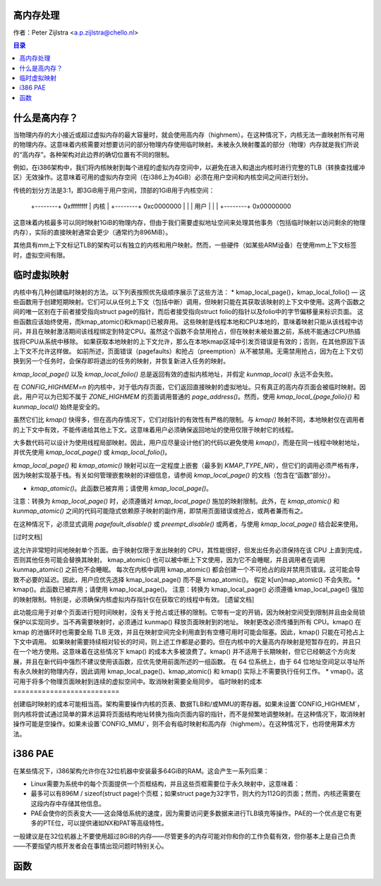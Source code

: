 高内存处理
=============

作者：Peter Zijlstra <a.p.zijlstra@chello.nl>

.. contents:: 目录

什么是高内存？
================

当物理内存的大小接近或超过虚拟内存的最大容量时，就会使用高内存（highmem）。在这种情况下，内核无法一直映射所有可用的物理内存。这意味着内核需要对想要访问的部分物理内存使用临时映射。未被永久映射覆盖的部分（物理）内存就是我们所说的“高内存”。各种架构对此边界的确切位置有不同的限制。

例如，在i386架构中，我们将内核映射到每个进程的虚拟内存空间中，以避免在进入和退出内核时进行完整的TLB（转换查找缓冲区）无效操作。这意味着可用的虚拟内存空间（在i386上为4GiB）必须在用户空间和内核空间之间进行划分。

传统的划分方法是3:1，即3GiB用于用户空间，顶部的1GiB用于内核空间：

		+--------+ 0xffffffff
		| 内核   |
		+--------+ 0xc0000000
		|        |
		| 用户   |
		|        |
		+--------+ 0x00000000

这意味着内核最多可以同时映射1GiB的物理内存，但由于我们需要虚拟地址空间来处理其他事务（包括临时映射以访问剩余的物理内存），实际的直接映射通常会更少（通常约为896MiB）。

其他具有mm上下文标记TLB的架构可以有独立的内核和用户映射。然而，一些硬件（如某些ARM设备）在使用mm上下文标签时，虚拟空间有限。

临时虚拟映射
=================

内核中有几种创建临时映射的方法。以下列表按照优先级顺序展示了这些方法：
* kmap_local_page()，kmap_local_folio() — 这些函数用于创建短期映射。它们可以从任何上下文（包括中断）调用，但映射只能在其获取该映射的上下文中使用。这两个函数之间的唯一区别在于前者接受指向struct page的指针，而后者接受指向struct folio的指针以及folio中的字节偏移量来标识页面。
这些函数应该始终使用，而kmap_atomic()和kmap()已被弃用。
这些映射是线程本地和CPU本地的，意味着映射只能从该线程中访问，并且在映射激活期间该线程绑定到特定CPU。虽然这个函数不会禁用抢占，但在映射未被处置之前，系统不能通过CPU热插拔将CPU从系统中移除。
如果获取本地映射的上下文允许，那么在本地kmap区域中引发页错误是有效的；否则，在其他原因下该上下文不允许这样做。
如前所述，页面错误（pagefaults）和抢占（preemption）从不被禁用。无需禁用抢占，因为在上下文切换到另一个任务时，会保存即将退出的任务的映射，并恢复新进入任务的映射。

`kmap_local_page()` 以及 `kmap_local_folio()` 总是返回有效的虚拟内核地址，并假定 `kunmap_local()` 永远不会失败。

在 `CONFIG_HIGHMEM=n` 的内核中，对于低内存页面，它们返回直接映射的虚拟地址。只有真正的高内存页面会被临时映射。因此，用户可以为已知不属于 `ZONE_HIGHMEM` 的页面调用普通的 `page_address()`。然而，使用 `kmap_local_{page,folio}()` 和 `kunmap_local()` 始终是安全的。

虽然它们比 `kmap()` 快得多，但在高内存情况下，它们对指针的有效性有严格的限制。与 `kmap()` 映射不同，本地映射仅在调用者的上下文中有效，不能传递给其他上下文。这意味着用户必须确保返回地址的使用仅限于映射它的线程。

大多数代码可以设计为使用线程局部映射。因此，用户应尽量设计他们的代码以避免使用 `kmap()`，而是在同一线程中映射地址，并优先使用 `kmap_local_page()` 或 `kmap_local_folio()`。

`kmap_local_page()` 和 `kmap_atomic()` 映射可以在一定程度上嵌套（最多到 `KMAP_TYPE_NR`），但它们的调用必须严格有序，因为映射实现基于栈。有关如何管理嵌套映射的详细信息，请参阅 `kmap_local_page()` 的文档（包含在“函数”部分）。

* `kmap_atomic()`。此函数已被弃用；请使用 `kmap_local_page()`。
  
注意：转换为 `kmap_local_page()` 时，必须遵循对 `kmap_local_page()` 施加的映射限制。此外，在 `kmap_atomic()` 和 `kunmap_atomic()` 之间的代码可能隐式依赖原子映射的副作用，即禁用页面错误或抢占，或两者兼而有之。

在这种情况下，必须显式调用 `pagefault_disable()` 或 `preempt_disable()` 或两者，与使用 `kmap_local_page()` 结合起来使用。

[过时文档]

这允许非常短时间地映射单个页面。由于映射仅限于发出映射的 CPU，其性能很好，但发出任务必须保持在该 CPU 上直到完成，否则其他任务可能会替换其映射。
kmap_atomic() 也可以被中断上下文使用，因为它不会睡眠，并且调用者在调用 kunmap_atomic() 之前也不会睡眠。
每次在内核中调用 kmap_atomic() 都会创建一个不可抢占的段并禁用页错误。这可能会导致不必要的延迟。因此，用户应优先选择 kmap_local_page() 而不是 kmap_atomic()。
假定 k[un]map_atomic() 不会失败。
* kmap()。此函数已被弃用；请使用 kmap_local_page()。
注意：转换为 kmap_local_page() 必须遵循 kmap_local_page() 强加的映射限制。特别是，必须确保内核虚拟内存指针仅在获取它的线程中有效。
[遗留文档]

此功能应用于对单个页面进行短时间映射，没有关于抢占或迁移的限制。它带有一定的开销，因为映射空间受到限制并且由全局锁保护以实现同步。当不再需要映射时，必须通过 kunmap() 释放页面映射到的地址。
映射更改必须传播到所有 CPU。kmap() 在 kmap 的池循环时也需要全局 TLB 无效，并且在映射空间完全利用直到有空槽可用时可能会阻塞。因此，kmap() 只能在可抢占上下文中调用。
如果映射需要持续相对较长的时间，则上述工作都是必要的。但在内核中的大量高内存映射是短暂存在的，并且只在一个地方使用。这意味着在这些情况下 kmap() 的成本大多被浪费了。kmap() 并不适用于长期映射，但它已经朝这个方向发展，并且在新代码中强烈不建议使用该函数，应优先使用前面所述的一组函数。
在 64 位系统上，由于 64 位地址空间足以寻址所有永久映射的物理内存，因此调用 kmap_local_page()、kmap_atomic() 和 kmap() 实际上不需要执行任何工作。
* vmap()。这可用于将多个物理页面映射到连续的虚拟空间中。取消映射需要全局同步。
临时映射的成本
==========================

创建临时映射的成本可能相当高。架构需要操作内核的页表、数据TLB和/或MMU的寄存器。如果未设置`CONFIG_HIGHMEM`，则内核将尝试通过简单的算术运算将页面结构地址转换为指向页面内容的指针，而不是频繁地调整映射。在这种情况下，取消映射操作可能是空操作。如果未设置`CONFIG_MMU`，则不会有临时映射和高内存（highmem）。在这种情况下，也将使用算术方法。

i386 PAE
========

在某些情况下，i386架构允许你在32位机器中安装最多64GiB的RAM。这会产生一系列后果：

* Linux需要为系统中的每个页面提供一个页框结构，并且这些页框需要位于永久映射中，这意味着：
* 最多可以有896M / sizeof(struct page)个页框；如果struct page为32字节，则大约为112G的页面；然而，内核还需要在这段内存中存储其他信息。
* PAE会使你的页表变大——这会降低系统的速度，因为需要访问更多数据来进行TLB填充等操作。PAE的一个优点是它有更多的PTE位，可以提供诸如NX和PAT等高级特性。

一般建议是在32位机器上不要使用超过8GiB的内存——尽管更多的内存可能对你和你的工作负载有效，但你基本上是自己负责——不要指望内核开发者会在事情出现问题时特别关心。

函数
=========

.. kernel-doc:: include/linux/highmem.h  
.. kernel-doc:: mm/highmem.c  
.. kernel-doc:: include/linux/highmem-internal.h
